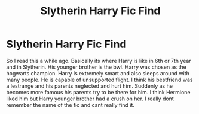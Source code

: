 #+TITLE: Slytherin Harry Fic Find

* Slytherin Harry Fic Find
:PROPERTIES:
:Author: Diligent_Transition7
:Score: 3
:DateUnix: 1602399670.0
:DateShort: 2020-Oct-11
:END:
So I read this a while ago. Basically its where Harry is like in 6th or 7th year and in Slytherin. His younger brother is the bwl. Harry was chosen as the hogwarts champion. Harry is extremely smart and also sleeps around with many people. He is capable of unsupported flight. I think his bestfriend was a lestrange and his parents neglected and hurt him. Suddenly as he becomes more famous his parents try to be there for him. I think Hermione liked him but Harry younger brother had a crush on her. I really dont remember the name of the fic and cant really find it.

